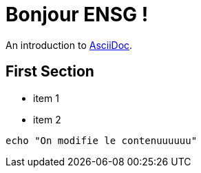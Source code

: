 = Bonjour ENSG !

An introduction to http://asciidoc.org[AsciiDoc].

== First Section

* item 1
* item 2

[source,bash]
echo "On modifie le contenuuuuuu"